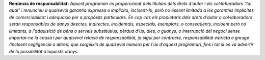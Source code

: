 **Renúncia de responsabilitat:** *Aquest programari és proporcionat pels titulars dels drets d'autor i els col·laboradors "tal qual" i renuncieu a qualsevol garantia expressa o implícita, incloent-hi, però no éssent limitada a les garanties implícites de comerciabilitat i adequació per a propòsits particulars. En cap cas els propietaris dels drets d'autor o col·laboradors seran responsables de danys directes, indirectes, incidentals, especials, exemplars, o conseqüents, incloent però no limitants, a l'adquisició de béns o serveis substitutius; pèrdua d'ús, dies, o guanys; o interrupció del negoci sense importar-ne la causa i per qualsevol relació de responsabilitat, ja sigui per contracte, responsabilitat estricta o greuge (incloent negligència o altres) que sorgeixin de qualsevol manera per l'ús d'aquest programari, fins i tot si es va advertir de la possibilitat d'aquests danys.*
